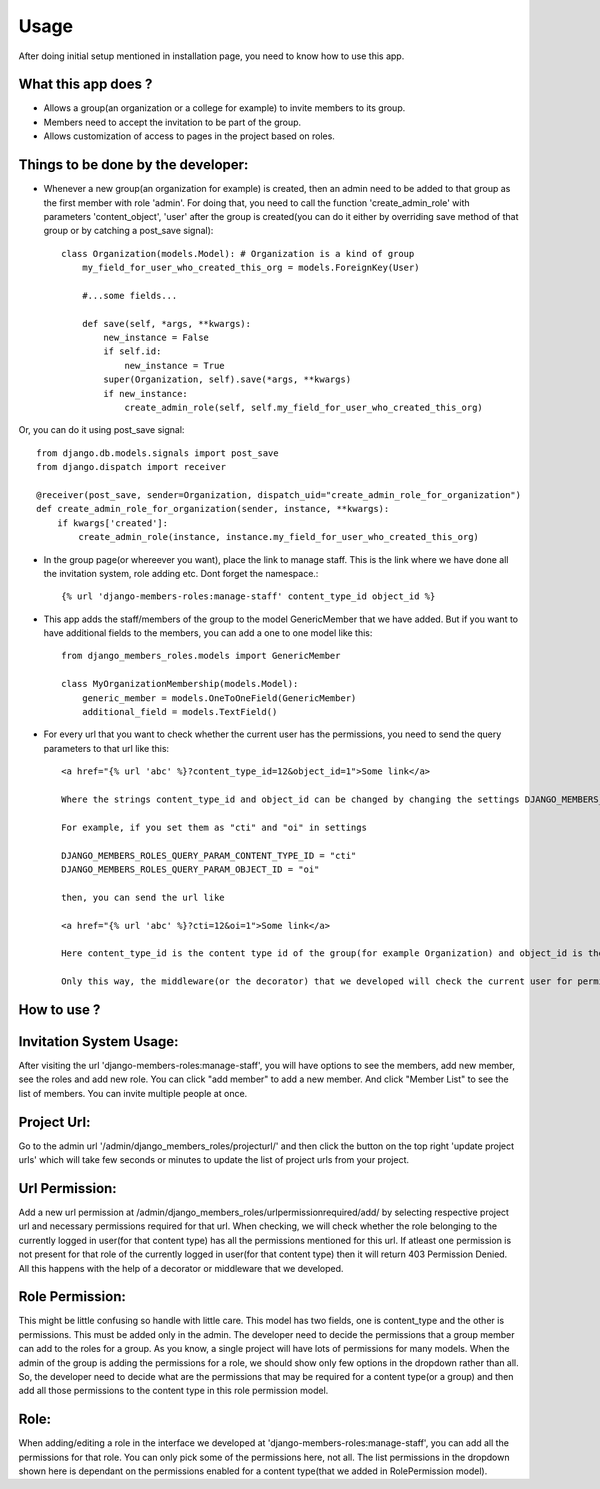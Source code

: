 Usage
=====

After doing initial setup mentioned in installation page, you need to know how to use this app.

What this app does ?
--------------------

- Allows a group(an organization or a college for example) to invite members to its group.
- Members need to accept the invitation to be part of the group.
- Allows customization of access to pages in the project based on roles.

Things to be done by the developer:
-----------------------------------

- Whenever a new group(an organization for example) is created, then an admin need to be added to that group as the first member with role 'admin'. For doing that, you need to call the function 'create_admin_role' with parameters 'content_object', 'user' after the group is created(you can do it either by overriding save method of that group or by catching a post_save signal)::

    class Organization(models.Model): # Organization is a kind of group
        my_field_for_user_who_created_this_org = models.ForeignKey(User)

        #...some fields...

        def save(self, *args, **kwargs):
            new_instance = False
            if self.id:
                new_instance = True
            super(Organization, self).save(*args, **kwargs)
            if new_instance:
                create_admin_role(self, self.my_field_for_user_who_created_this_org)

Or, you can do it using post_save signal::

    from django.db.models.signals import post_save
    from django.dispatch import receiver

    @receiver(post_save, sender=Organization, dispatch_uid="create_admin_role_for_organization")
    def create_admin_role_for_organization(sender, instance, **kwargs):
        if kwargs['created']:
            create_admin_role(instance, instance.my_field_for_user_who_created_this_org)

- In the group page(or whereever you want), place the link to manage staff. This is the link where we have done all the invitation system, role adding etc. Dont forget the namespace.::

    {% url 'django-members-roles:manage-staff' content_type_id object_id %}

- This app adds the staff/members of the group to the model GenericMember that we have added. But if you want to have additional fields to the members, you can add a one to one model like this::

    from django_members_roles.models import GenericMember

    class MyOrganizationMembership(models.Model):
        generic_member = models.OneToOneField(GenericMember)
        additional_field = models.TextField()

- For every url that you want to check whether the current user has the permissions, you need to send the query parameters to that url like this::

    <a href="{% url 'abc' %}?content_type_id=12&object_id=1">Some link</a>

    Where the strings content_type_id and object_id can be changed by changing the settings DJANGO_MEMBERS_ROLES_QUERY_PARAM_CONTENT_TYPE_ID and DJANGO_MEMBERS_ROLES_QUERY_PARAM_OBJECT_ID.

    For example, if you set them as "cti" and "oi" in settings

    DJANGO_MEMBERS_ROLES_QUERY_PARAM_CONTENT_TYPE_ID = "cti"
    DJANGO_MEMBERS_ROLES_QUERY_PARAM_OBJECT_ID = "oi"

    then, you can send the url like

    <a href="{% url 'abc' %}?cti=12&oi=1">Some link</a>

    Here content_type_id is the content type id of the group(for example Organization) and object_id is the id of the instance of that Organization.

    Only this way, the middleware(or the decorator) that we developed will check the current user for permissions.

How to use ?
------------

Invitation System Usage:
------------------------
After visiting the url 'django-members-roles:manage-staff', you will have options to see the members, add new member, see the roles and add new role. You can click "add member" to add a new member. And click "Member List" to see the list of members. You can invite multiple people at once.

Project Url:
------------
Go to the admin url '/admin/django_members_roles/projecturl/' and then click the button on the top right 'update project urls' which will take few seconds or minutes to update the list of project urls from your project.

Url Permission:
---------------
Add a new url permission at /admin/django_members_roles/urlpermissionrequired/add/ by selecting respective project url and necessary permissions required for that url. When checking, we will check whether the role belonging to the currently logged in user(for that content type) has all the permissions mentioned for this url. If atleast one permission is not present for that role of the currently logged in user(for that content type) then it will return 403 Permission Denied. All this happens with the help of a decorator or middleware that we developed.

Role Permission:
----------------
This might be little confusing so handle with little care. This model has two fields, one is content_type and the other is permissions. This must be added only in the admin. The developer need to decide the permissions that a group member can add to the roles for a group. As you know, a single project will have lots of permissions for many models. When the admin of the group is adding the permissions for a role, we should show only few options in the dropdown rather than all. So, the developer need to decide what are the permissions that may be required for a content type(or a group) and then add all those permissions to the content type in this role permission model.

Role:
-----
When adding/editing a role in the interface we developed at 'django-members-roles:manage-staff', you can add all the permissions for that role. You can only pick some of the permissions here, not all. The list permissions in the dropdown shown here is dependant on the permissions enabled for a content type(that we added in RolePermission model).




